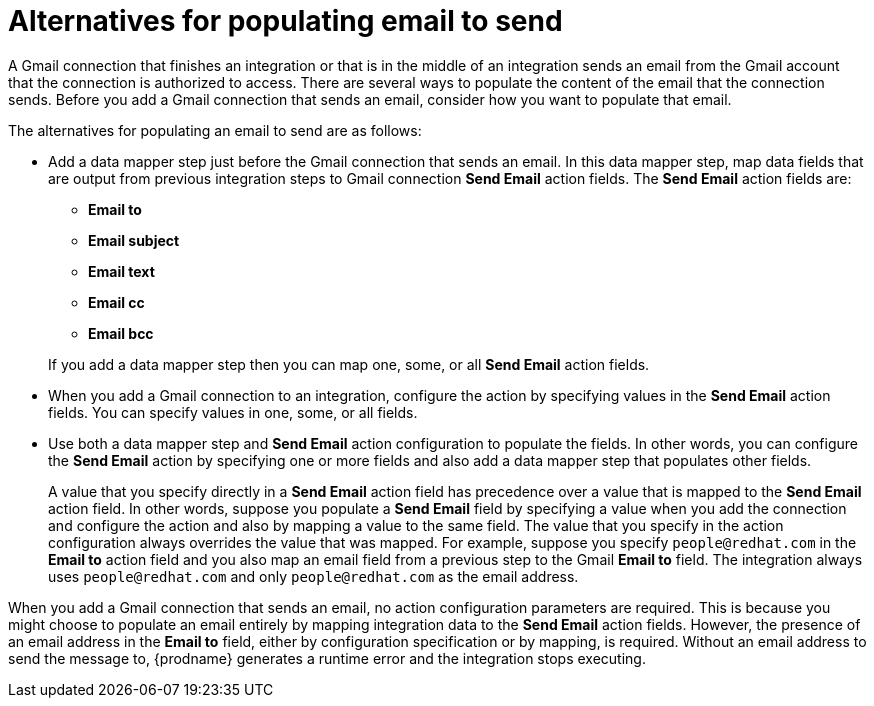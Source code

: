 [id='alternatives-for-populating-email-to-send']
= Alternatives for populating email to send

A Gmail connection that finishes an integration or that is
in the middle of an integration sends an email from the Gmail
account that the connection is authorized to access. There are 
several ways to populate the content of the email that the connection
sends. Before you add a Gmail connection that sends an email, consider 
how you want to populate that email.

The alternatives for populating an email to send are as follows:

* Add a data mapper step just before the Gmail connection that sends
an email. In this data mapper step, map data fields that are output 
from previous integration steps to Gmail connection *Send Email* action fields. 
The *Send Email* action fields are: 
+ 
** *Email to*
** *Email subject*
** *Email text*
** *Email cc*
** *Email bcc*

+
If you add a data mapper step then you can map one, some, or all 
*Send Email* action fields. 

* When you add a Gmail connection to an integration, configure the 
action by specifying values
in the *Send Email* action fields. 
You can specify values in one, some, or all fields. 

* Use both a data mapper step and *Send Email* action configuration to
populate the fields. In other words, you can configure the 
*Send Email* action by specifying one or more fields and
also add a data mapper step that populates other fields. 
+
A value that you specify directly in a *Send Email* action 
field has precedence over a value that is
mapped to the *Send Email* action field. In other words, suppose you populate
a *Send Email* field by specifying a value when you add the connection
and configure the action 
and also by mapping a value to the same field. The value that you specify 
in the action configuration always overrides the value that was mapped. 
For example, suppose you specify 
`people@redhat.com` in the *Email to* action field and you also map an
email field from a previous step to the Gmail *Email to* field. The integration
always uses `people@redhat.com` and only `people@redhat.com` as the email address. 

When you add a Gmail connection that sends an email, no action configuration
parameters are required. This is because you might choose to populate an
email entirely by mapping integration data to the *Send Email* action
fields. However, the presence of an email address
in the *Email to* field, either by configuration specification or by 
mapping, is required. Without an email address to send
the message to, {prodname} generates a runtime error and the integration
stops executing. 
